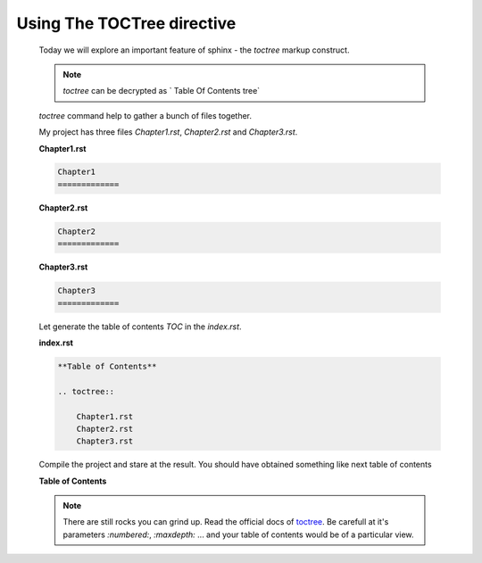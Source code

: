 Using The TOCTree directive
===========================

    Today we will explore an important feature of sphinx - the `toctree` markup construct.

    .. note::

        `toctree` can be decrypted as ` Table Of Contents tree`

    `toctree` command help to gather a bunch of files together. 

    My project has three files `Chapter1.rst`, `Chapter2.rst` and `Chapter3.rst`.

    **Chapter1.rst**

    .. code-block:: none

        Chapter1
        =============

    **Chapter2.rst**

    .. code-block:: none

        Chapter2
        =============

    **Chapter3.rst**

    .. code-block:: none

        Chapter3
        =============

    Let generate the table of contents `TOC` in the `index.rst`.

    **index.rst**

    .. code-block:: none

        **Table of Contents**

        .. toctree::

            Chapter1.rst
            Chapter2.rst
            Chapter3.rst


    Compile the project and stare at the result. You should have obtained something like next table of contents

    **Table of Contents**

    .. toctree::

        ch1.rst
        ch2.rst
        ch3.rst
    

    .. note::
        
        There are still rocks you can grind up. Read the official docs of `toctree
        <http://www.sphinx-doc.org/en/stable/markup/toctree.html#toctree-directive>`_. Be carefull at it's parameters
        `:numbered:`, `:maxdepth:` ... and your table of contents would be of a particular view.
    
